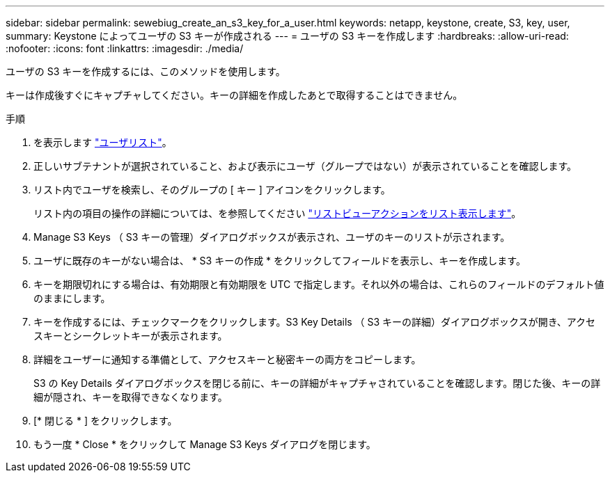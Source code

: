 ---
sidebar: sidebar 
permalink: sewebiug_create_an_s3_key_for_a_user.html 
keywords: netapp, keystone, create, S3, key, user, 
summary: Keystone によってユーザの S3 キーが作成される 
---
= ユーザの S3 キーを作成します
:hardbreaks:
:allow-uri-read: 
:nofooter: 
:icons: font
:linkattrs: 
:imagesdir: ./media/


[role="lead"]
ユーザの S3 キーを作成するには、このメソッドを使用します。

キーは作成後すぐにキャプチャしてください。キーの詳細を作成したあとで取得することはできません。

.手順
. を表示します link:sewebiug_view_a_list_of_users.html#view-a-list-of-users["ユーザリスト"]。
. 正しいサブテナントが選択されていること、および表示にユーザ（グループではない）が表示されていることを確認します。
. リスト内でユーザを検索し、そのグループの [ キー ] アイコンをクリックします。
+
リスト内の項目の操作の詳細については、を参照してください link:sewebiug_netapp_service_engine_web_interface_overview.html#list-view["リストビューアクションをリスト表示します"]。

. Manage S3 Keys （ S3 キーの管理）ダイアログボックスが表示され、ユーザのキーのリストが示されます。
. ユーザに既存のキーがない場合は、 * S3 キーの作成 * をクリックしてフィールドを表示し、キーを作成します。
. キーを期限切れにする場合は、有効期限と有効期限を UTC で指定します。それ以外の場合は、これらのフィールドのデフォルト値のままにします。
. キーを作成するには、チェックマークをクリックします。S3 Key Details （ S3 キーの詳細）ダイアログボックスが開き、アクセスキーとシークレットキーが表示されます。
. 詳細をユーザーに通知する準備として、アクセスキーと秘密キーの両方をコピーします。
+
S3 の Key Details ダイアログボックスを閉じる前に、キーの詳細がキャプチャされていることを確認します。閉じた後、キーの詳細が隠され、キーを取得できなくなります。

. [* 閉じる * ] をクリックします。
. もう一度 * Close * をクリックして Manage S3 Keys ダイアログを閉じます。


